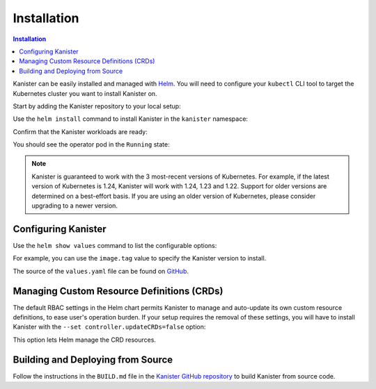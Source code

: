 .. _install:

Installation
************

.. contents:: Installation
  :local:

Kanister can be easily installed and managed with `Helm <https://helm.sh>`_. You
will need to configure your ``kubectl`` CLI tool to target the Kubernetes
cluster you want to install Kanister on.

Start by adding the Kanister repository to your local setup:

.. substitution-code-block:: bash

  helm repo add kanister https://charts.kanister.io/

Use the ``helm install`` command to install Kanister in the ``kanister``
namespace:

.. substitution-code-block:: bash

  helm -n kanister upgrade --install kanister --create-namespace kanister/kanister-operator

Confirm that the Kanister workloads are ready:

.. substitution-code-block:: bash

  kubectl -n kanister get po

You should see the operator pod in the ``Running`` state:

.. substitution-code-block:: bash

  NAME                                          READY   STATUS    RESTARTS        AGE
  kanister-kanister-operator-85c747bfb8-dmqnj   1/1     Running   0               15s

.. note::
  Kanister is guaranteed to work with the 3 most-recent versions of Kubernetes.
  For example, if the latest version of Kubernetes is 1.24, Kanister will work
  with 1.24, 1.23 and 1.22. Support for older versions are determined on a
  best-effort basis. If you are using an older version of Kubernetes, please
  consider upgrading to a newer version.

Configuring Kanister
====================

Use the ``helm show values`` command to list the configurable options:

.. substitution-code-block:: bash

  helm show values kanister/kanister-operator

For example, you can use the ``image.tag`` value to specify the Kanister version
to install.

The source of the ``values.yaml`` file can be found on
`GitHub <https://github.com/kanisterio/kanister/blob/master/helm/kanister-operator/values.yaml>`_.


Managing Custom Resource Definitions (CRDs)
===========================================

The default RBAC settings in the Helm chart permits Kanister to manage and
auto-update its own custom resource definitions, to ease user's operation
burden. If your setup requires the removal of these settings, you will have to
install Kanister with the ``--set controller.updateCRDs=false`` option:

.. substitution-code-block:: bash

  helm -n kanister upgade --install kanister --create-namespace kanister/kanister-operator \
    --set controller.updateCRDs=false

This option lets Helm manage the CRD resources.

Building and Deploying from Source
==================================

Follow the instructions in the ``BUILD.md`` file in the
`Kanister GitHub repository <https://github.com/kanisterio/kanister/blob/master/BUILD.md>`_
to build Kanister from source code.
